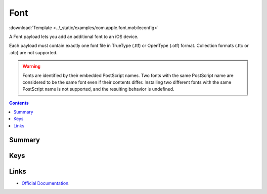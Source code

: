 .. _payloadtype-com.apple.font:

Font
====
:download:`Template <../_static/examples/com.apple.font.mobileconfig>`

A Font payload lets you add an additional font to an iOS device.

Each payload must contain exactly one font file in TrueType (.ttf) or OpenType (.otf) format.
Collection formats (.ttc or .otc) are not supported.

.. WARNING:: Fonts are identified by their embedded PostScript names.
    Two fonts with the same PostScript name are considered to be the same font even if their contents differ.
    Installing two different fonts with the same PostScript name is not supported, and the resulting behavior is undefined.

.. contents::

Summary
-------

.. pfmheader:: /_static/manifests/com.apple.font manifest.plist

Keys
----

.. pfmkey:: Name /_static/manifests/com.apple.font manifest.plist
.. pfmkey:: Font /_static/manifests/com.apple.font manifest.plist

Links
-----

- `Official Documentation <https://developer.apple.com/library/content/featuredarticles/iPhoneConfigurationProfileRef/Introduction/Introduction.html#//apple_ref/doc/uid/TP40010206-CH1-SW43>`_.
